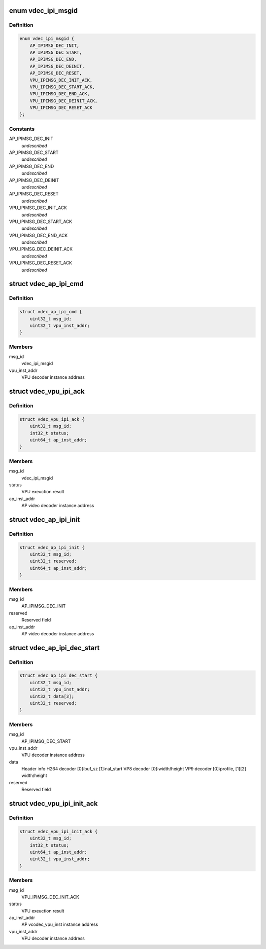 .. -*- coding: utf-8; mode: rst -*-
.. src-file: drivers/media/platform/mtk-vcodec/vdec_ipi_msg.h

.. _`vdec_ipi_msgid`:

enum vdec_ipi_msgid
===================

.. c:type:: enum vdec_ipi_msgid

    message id between AP and VPU

.. _`vdec_ipi_msgid.definition`:

Definition
----------

.. code-block:: c

    enum vdec_ipi_msgid {
        AP_IPIMSG_DEC_INIT,
        AP_IPIMSG_DEC_START,
        AP_IPIMSG_DEC_END,
        AP_IPIMSG_DEC_DEINIT,
        AP_IPIMSG_DEC_RESET,
        VPU_IPIMSG_DEC_INIT_ACK,
        VPU_IPIMSG_DEC_START_ACK,
        VPU_IPIMSG_DEC_END_ACK,
        VPU_IPIMSG_DEC_DEINIT_ACK,
        VPU_IPIMSG_DEC_RESET_ACK
    };

.. _`vdec_ipi_msgid.constants`:

Constants
---------

AP_IPIMSG_DEC_INIT
    *undescribed*

AP_IPIMSG_DEC_START
    *undescribed*

AP_IPIMSG_DEC_END
    *undescribed*

AP_IPIMSG_DEC_DEINIT
    *undescribed*

AP_IPIMSG_DEC_RESET
    *undescribed*

VPU_IPIMSG_DEC_INIT_ACK
    *undescribed*

VPU_IPIMSG_DEC_START_ACK
    *undescribed*

VPU_IPIMSG_DEC_END_ACK
    *undescribed*

VPU_IPIMSG_DEC_DEINIT_ACK
    *undescribed*

VPU_IPIMSG_DEC_RESET_ACK
    *undescribed*

.. _`vdec_ap_ipi_cmd`:

struct vdec_ap_ipi_cmd
======================

.. c:type:: struct vdec_ap_ipi_cmd

    generic AP to VPU ipi command format

.. _`vdec_ap_ipi_cmd.definition`:

Definition
----------

.. code-block:: c

    struct vdec_ap_ipi_cmd {
        uint32_t msg_id;
        uint32_t vpu_inst_addr;
    }

.. _`vdec_ap_ipi_cmd.members`:

Members
-------

msg_id
    vdec_ipi_msgid

vpu_inst_addr
    VPU decoder instance address

.. _`vdec_vpu_ipi_ack`:

struct vdec_vpu_ipi_ack
=======================

.. c:type:: struct vdec_vpu_ipi_ack

    generic VPU to AP ipi command format

.. _`vdec_vpu_ipi_ack.definition`:

Definition
----------

.. code-block:: c

    struct vdec_vpu_ipi_ack {
        uint32_t msg_id;
        int32_t status;
        uint64_t ap_inst_addr;
    }

.. _`vdec_vpu_ipi_ack.members`:

Members
-------

msg_id
    vdec_ipi_msgid

status
    VPU exeuction result

ap_inst_addr
    AP video decoder instance address

.. _`vdec_ap_ipi_init`:

struct vdec_ap_ipi_init
=======================

.. c:type:: struct vdec_ap_ipi_init

    for AP_IPIMSG_DEC_INIT

.. _`vdec_ap_ipi_init.definition`:

Definition
----------

.. code-block:: c

    struct vdec_ap_ipi_init {
        uint32_t msg_id;
        uint32_t reserved;
        uint64_t ap_inst_addr;
    }

.. _`vdec_ap_ipi_init.members`:

Members
-------

msg_id
    AP_IPIMSG_DEC_INIT

reserved
    Reserved field

ap_inst_addr
    AP video decoder instance address

.. _`vdec_ap_ipi_dec_start`:

struct vdec_ap_ipi_dec_start
============================

.. c:type:: struct vdec_ap_ipi_dec_start

    for AP_IPIMSG_DEC_START

.. _`vdec_ap_ipi_dec_start.definition`:

Definition
----------

.. code-block:: c

    struct vdec_ap_ipi_dec_start {
        uint32_t msg_id;
        uint32_t vpu_inst_addr;
        uint32_t data[3];
        uint32_t reserved;
    }

.. _`vdec_ap_ipi_dec_start.members`:

Members
-------

msg_id
    AP_IPIMSG_DEC_START

vpu_inst_addr
    VPU decoder instance address

data
    Header info
    H264 decoder [0]:buf_sz [1]:nal_start
    VP8 decoder  [0]:width/height
    VP9 decoder  [0]:profile, [1][2] width/height

reserved
    Reserved field

.. _`vdec_vpu_ipi_init_ack`:

struct vdec_vpu_ipi_init_ack
============================

.. c:type:: struct vdec_vpu_ipi_init_ack

    for VPU_IPIMSG_DEC_INIT_ACK

.. _`vdec_vpu_ipi_init_ack.definition`:

Definition
----------

.. code-block:: c

    struct vdec_vpu_ipi_init_ack {
        uint32_t msg_id;
        int32_t status;
        uint64_t ap_inst_addr;
        uint32_t vpu_inst_addr;
    }

.. _`vdec_vpu_ipi_init_ack.members`:

Members
-------

msg_id
    VPU_IPIMSG_DEC_INIT_ACK

status
    VPU exeuction result

ap_inst_addr
    AP vcodec_vpu_inst instance address

vpu_inst_addr
    VPU decoder instance address

.. This file was automatic generated / don't edit.

